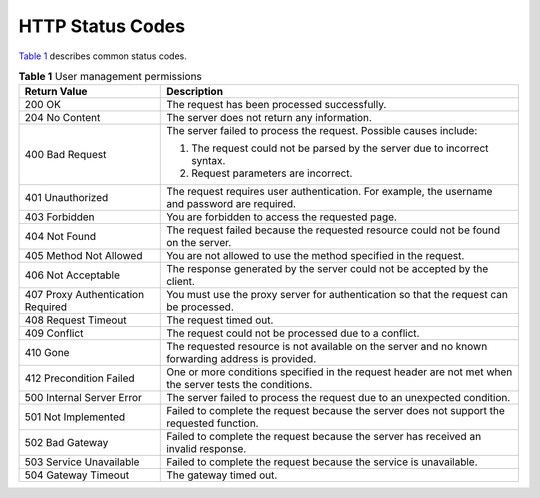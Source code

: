 HTTP Status Codes
=================

`Table 1 <https://docs.otc.t-systems.com/en-us/api/apiug/apig-en-api-180328012.html#apig-en-api-180328012__table11812530035>`__ describes common status codes.

.. table:: **Table 1** User management permissions

   +---------------------------------------+----------------------------------------------------------------------------------------------------------+
   | **Return Value**                      | **Description**                                                                                          |
   +=======================================+==========================================================================================================+
   | 200 OK                                | The request has been processed successfully.                                                             |
   +---------------------------------------+----------------------------------------------------------------------------------------------------------+
   | 204 No Content                        | The server does not return any information.                                                              |
   +---------------------------------------+----------------------------------------------------------------------------------------------------------+
   | 400 Bad Request                       | The server failed to process the request. Possible causes include:                                       |
   |                                       |                                                                                                          |
   |                                       | 1. The request could not be parsed by the server due to incorrect syntax.                                |
   |                                       |                                                                                                          |
   |                                       | 2. Request parameters are incorrect.                                                                     |
   +---------------------------------------+----------------------------------------------------------------------------------------------------------+
   | 401 Unauthorized                      | The request requires user authentication. For example, the username and password are required.           |
   +---------------------------------------+----------------------------------------------------------------------------------------------------------+
   | 403 Forbidden                         | You are forbidden to access the requested page.                                                          |
   +---------------------------------------+----------------------------------------------------------------------------------------------------------+
   | 404 Not Found                         | The request failed because the requested resource could not be found on the server.                      |
   +---------------------------------------+----------------------------------------------------------------------------------------------------------+
   | 405 Method Not Allowed                | You are not allowed to use the method specified in the request.                                          |
   +---------------------------------------+----------------------------------------------------------------------------------------------------------+
   | 406 Not Acceptable                    | The response generated by the server could not be accepted by the client.                                |
   +---------------------------------------+----------------------------------------------------------------------------------------------------------+
   | 407 Proxy Authentication Required     | You must use the proxy server for authentication so that the request can be processed.                   |
   +---------------------------------------+----------------------------------------------------------------------------------------------------------+
   | 408 Request Timeout                   | The request timed out.                                                                                   |
   +---------------------------------------+----------------------------------------------------------------------------------------------------------+
   | 409 Conflict                          | The request could not be processed due to a conflict.                                                    |
   +---------------------------------------+----------------------------------------------------------------------------------------------------------+
   | 410 Gone                              | The requested resource is not available on the server and no known forwarding address is provided.       |
   +---------------------------------------+----------------------------------------------------------------------------------------------------------+
   | 412 Precondition Failed               | One or more conditions specified in the request header are not met when the server tests the conditions. |
   +---------------------------------------+----------------------------------------------------------------------------------------------------------+
   | 500 Internal Server Error             | The server failed to process the request due to an unexpected condition.                                 |
   +---------------------------------------+----------------------------------------------------------------------------------------------------------+
   | 501 Not Implemented                   | Failed to complete the request because the server does not support the requested function.               |
   +---------------------------------------+----------------------------------------------------------------------------------------------------------+
   | 502 Bad Gateway                       | Failed to complete the request because the server has received an invalid response.                      |
   +---------------------------------------+----------------------------------------------------------------------------------------------------------+
   | 503 Service Unavailable               | Failed to complete the request because the service is unavailable.                                       |
   +---------------------------------------+----------------------------------------------------------------------------------------------------------+
   | 504 Gateway Timeout                   | The gateway timed out.                                                                                   |
   +---------------------------------------+----------------------------------------------------------------------------------------------------------+
